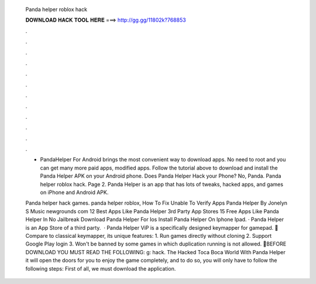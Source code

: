   Panda helper roblox hack
  
  
  
  𝐃𝐎𝐖𝐍𝐋𝐎𝐀𝐃 𝐇𝐀𝐂𝐊 𝐓𝐎𝐎𝐋 𝐇𝐄𝐑𝐄 ===> http://gg.gg/11802k?768853
  
  
  
  .
  
  
  
  .
  
  
  
  .
  
  
  
  .
  
  
  
  .
  
  
  
  .
  
  
  
  .
  
  
  
  .
  
  
  
  .
  
  
  
  .
  
  
  
  .
  
  
  
  .
  
  - PandaHelper For Android brings the most convenient way to download apps. No need to root and you can get many more paid apps, modified apps. Follow the tutorial above to download and install the Panda Helper APK on your Android phone. Does Panda Helper Hack your Phone? No, Panda. Panda helper roblox hack. Page 2. Panda Helper is an app that has lots of tweaks, hacked apps, and games on iPhone and Android APK.
  
  Panda helper hack games. panda helper roblox, How To Fix Unable To Verify Apps Panda Helper By Jonelyn S Music newgrounds com 12 Best Apps Like Panda Helper 3rd Party App Stores 15 Free Apps Like Panda Helper In No Jailbreak Download Panda Helper For Ios Install Panda Helper On Iphone Ipad. · Panda Helper is an App Store of a third party.  · Panda Helper ViP is a specifically designed keymapper for gamepad. 🐼Compare to classical keymapper, its unique features: 1. Run games directly without cloning 2. Support Google Play login 3. Won't be banned by some games in which duplication running is not allowed. 🐼BEFORE DOWNLOAD YOU MUST READ THE FOLLOWING: g: hack. The Hacked Toca Boca World With Panda Helper it will open the doors for you to enjoy the game completely, and to do so, you will only have to follow the following steps: First of all, we must download the application.
